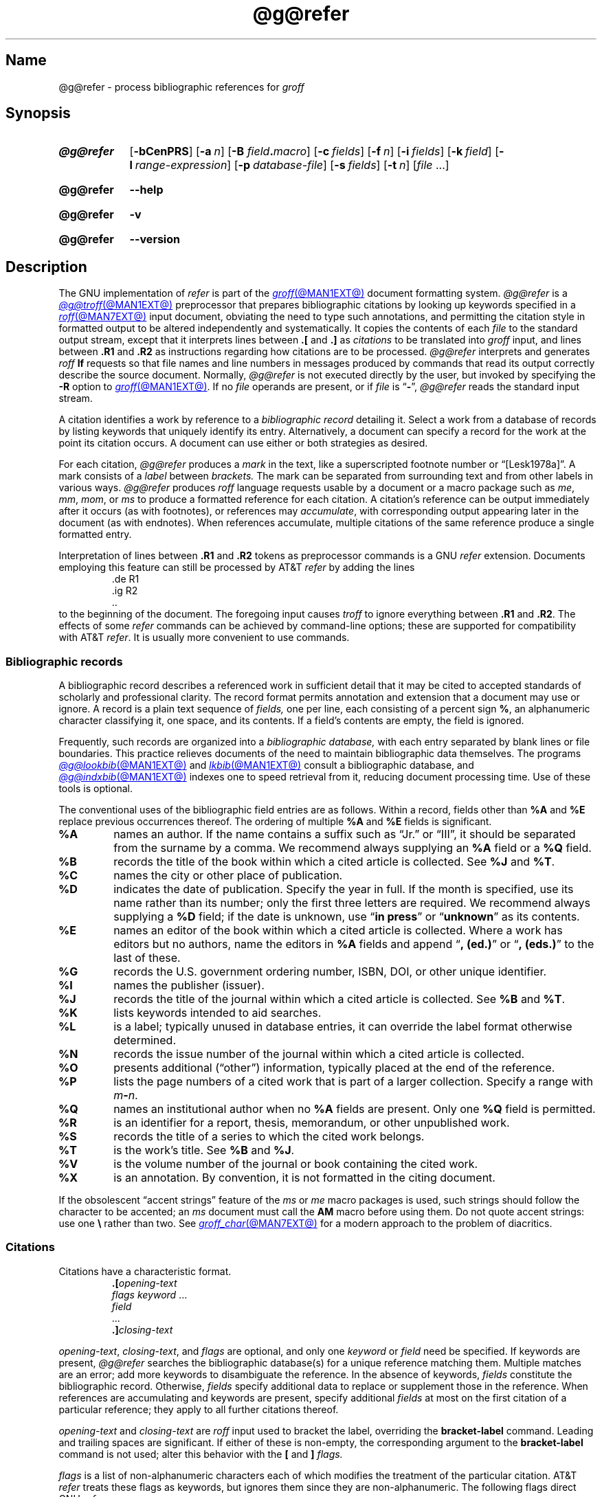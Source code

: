 .TH @g@refer @MAN1EXT@ "@MDATE@" "groff @VERSION@"
.SH Name
@g@refer \- process bibliographic references for
.I groff
.
.
.\" ====================================================================
.\" Legal Terms
.\" ====================================================================
.\"
.\" Copyright (C) 1989-2023 Free Software Foundation, Inc.
.\"
.\" Permission is granted to make and distribute verbatim copies of this
.\" manual provided the copyright notice and this permission notice are
.\" preserved on all copies.
.\"
.\" Permission is granted to copy and distribute modified versions of
.\" this manual under the conditions for verbatim copying, provided that
.\" the entire resulting derived work is distributed under the terms of
.\" a permission notice identical to this one.
.\"
.\" Permission is granted to copy and distribute translations of this
.\" manual into another language, under the above conditions for
.\" modified versions, except that this permission notice may be
.\" included in translations approved by the Free Software Foundation
.\" instead of in the original English.
.
.
.\" Save and disable compatibility mode (for, e.g., Solaris 10/11).
.do nr *groff_refer_1_man_C \n[.cp]
.cp 0
.
.\" Define fallback for groff 1.23's MR macro if the system lacks it.
.nr do-fallback 0
.if !\n(.f           .nr do-fallback 1 \" mandoc
.if  \n(.g .if !d MR .nr do-fallback 1 \" older groff
.if !\n(.g           .nr do-fallback 1 \" non-groff *roff
.if \n[do-fallback]  \{\
.  de MR
.    ie \\n(.$=1 \
.      I \%\\$1
.    el \
.      IR \%\\$1 (\\$2)\\$3
.  .
.\}
.rr do-fallback
.
.
.\" ====================================================================
.SH Synopsis
.\" ====================================================================
.
.SY @g@refer
.RB [ \-bCenPRS ]
.RB [ \-a\~\c
.IR n ]
.RB [ \-B
.IB field . macro\c
]
.RB [ \-c\~\c
.IR fields ]
.RB [ \-f\~\c
.IR n ]
.RB [ \-i\~\c
.IR fields ]
.RB [ \-k\~\c
.IR field ]
.RB [ \-l\~\c
.IR range-expression ]
.RB [ \-p\~\c
.IR database-file ]
.RB [ \-s\~\c
.IR fields ]
.RB [ \-t\~\c
.IR n ]
.RI [ file\~ .\|.\|.]
.YS
.
.
.P
.SY @g@refer
.B \-\-help
.YS
.
.
.P
.SY @g@refer
.B \-v
.YS
.
.SY @g@refer
.B \%\-\-version
.YS
.
.
.\" ====================================================================
.SH Description
.\" ====================================================================
.
The GNU implementation of
.I \%refer \" generic
is part of the
.MR groff @MAN1EXT@
document formatting system.
.
.I @g@refer
is a
.MR @g@troff @MAN1EXT@
preprocessor that prepares bibliographic citations by looking up
keywords specified in a
.MR roff @MAN7EXT@
input document,
obviating the need to type such annotations,
and permitting the citation style in formatted output to be altered
independently and systematically.
.
It copies the contents of each
.I file
to the standard output stream,
except that it interprets lines between
.B .[
and
.B .]\&
as
.I citations
to be translated into
.I groff
input,
and lines between
.B .R1
and
.B .R2
as instructions regarding how citations are to be processed.
.
.I @g@refer
interprets and generates
.I roff
.B lf
requests so that file names and line numbers in messages produced by
commands that read its output correctly describe the source document.
.
Normally,
.I @g@refer
is not executed directly by the user,
but invoked by specifying the
.B \-R
option to
.MR groff @MAN1EXT@ .
.
If no
.I file
operands are present,
or if
.I file
is
.RB \[lq] \- \[rq],
.I @g@refer
reads the standard input stream.
.
.
.P
A citation identifies a work by reference to a
.I "bibliographic record"
detailing it.
.
Select a work from a database of records by listing keywords that
uniquely identify its entry.
.
Alternatively,
a document can specify a record for the work at the point its citation
occurs.
.
A document can use either or both strategies as desired.
.
.
.P
For each citation,
.I @g@refer
produces a
.I mark
in the text,
like a superscripted footnote number or \[lq][Lesk1978a]\[rq].
.
A mark consists of a
.I label
between
.I brackets.
.
The mark can be separated from surrounding text
and from other labels in various ways.
.
.I @g@refer
produces
.I roff
language requests usable by a document or a macro package
such as
.\" .IR man ,
.IR me ,
.IR mm ,
.IR mom ,
or
.I ms
to produce a formatted reference for each citation.
.
A citation's reference can be output immediately after it occurs
(as with footnotes),
or references may
.IR accumulate ,
with corresponding output appearing later in the document
(as with endnotes).
.
When references accumulate,
multiple citations of the same reference produce a single formatted
entry.
.
.
.P
Interpretation of lines between
.B .R1
and
.B .R2
tokens as preprocessor commands is a GNU
.I \%refer \" GNU
extension.
.
Documents employing this feature can still be processed by AT&T
.I \%refer \" AT&T
by adding the lines
.
.RS
.EX
\&.de R1
\&.ig R2
\&..
.EE
.RE
.
to the beginning of the document.
.
The foregoing input causes
.I troff \" generic
to ignore everything between
.B .R1
and
.BR .R2 .
.
The effects of some
.I \%refer \" generic
commands can be achieved by command-line options;
these are supported for compatibility with AT&T
.IR \%refer . \" AT&T
.
It is usually more convenient to use commands.
.
.
.\" ====================================================================
.SS "Bibliographic records"
.\" ====================================================================
.
A bibliographic record describes a referenced work in sufficient detail
that it may be cited to accepted standards of scholarly and professional
clarity.
.
The record format permits annotation and extension that a document may
use or ignore.
.
A record is a plain text sequence of
.I fields,
one per line,
each consisting of a percent sign
.BR % ,
an alphanumeric character classifying it,
one space,
and its contents.
.
If a field's contents are empty,
the field is ignored.
.
.
.P
Frequently,
such records are organized into a
.I "bibliographic database,"
with each entry separated by blank lines or file boundaries.
.
This practice relieves documents of the need to maintain bibliographic
data themselves.
.
The programs
.MR @g@lookbib @MAN1EXT@
and
.MR lkbib @MAN1EXT@
consult a bibliographic database,
and
.MR @g@indxbib @MAN1EXT@
indexes one to speed retrieval from it,
reducing document processing time.
.
Use of these tools is optional.
.
.
.br
.ne 4v
.P
The conventional uses of the bibliographic field entries are as
follows.
.
Within a record,
fields other than
.B %A
and
.B %E
replace previous occurrences thereof.
.
The ordering of multiple
.B %A
and
.B %E
fields is significant.
.
.
.TP
.B %A
names an author.
.
If the name contains a suffix such as \[lq]Jr.\&\[rq]
or \[lq]III\[rq],
it should be separated from the surname by a comma.
.
We recommend always supplying an
.B %A
field or a
.B %Q
field.
.
.
.TP
.B %B
records the title of the book within which a cited article
is collected.
.
See
.B %J
and
.BR %T .
.
.
.TP
.B %C
names the city or other place of publication.
.
.
.TP
.B %D
indicates the date of publication.
.
Specify the year in full.
.\" even if the title of the conference proceedings abbreviates it
.
If the month is specified,
use its name rather than its number;
only the first three letters are required.
.
We recommend always supplying a
.B %D
field;
if the date is unknown,
use
.RB \[lq] "in press" \[rq]
or
.RB \[lq] unknown \[rq]
as its contents.
.
.
.TP
.B %E
names an editor of the book within which a cited article is collected.
.
Where a work has editors but no authors,
name the editors in
.B %A
fields and append
.RB \[lq] ,\~(ed.)\& \[rq]
or
.RB \[lq] ,\~(eds.)\& \[rq]
to the last of these.
.
.
.TP
.B %G
records the U.S.\& government ordering number,
ISBN,
DOI,
or other unique identifier.
.
.
.TP
.B %I
names the publisher (issuer).
.
.
.TP
.B %J
records the title of the journal within which a cited article is
collected.
.
See
.B %B
and
.BR %T .
.
.
.TP
.B %K
lists keywords intended to aid searches.
.
.
.TP
.B %L
is a label;
typically unused in database entries,
it can override the label format otherwise determined.
.
.
.TP
.B %N
records the issue number of the journal within which a cited article
is collected.
.
.
.TP
.B %O
presents additional (\[lq]other\[rq]) information,
typically placed at the end of the reference.
.
.
.TP
.B %P
lists the page numbers of a cited work that is part of a larger
collection.
.
Specify a range with
.IB m \- \c
.IR n .
.\" XXX: Why not \[en]?  Does that break?
.
.
.TP
.B %Q
names an institutional author when no
.B %A
fields are present.
.
Only one
.B %Q
field is permitted.
.
.
.TP
.B %R
is an identifier for a report,
thesis,
memorandum,
or other unpublished work.
.
.
.TP
.B %S
records the title of a series to which the cited work belongs.
.
.
.TP
.B %T
is the work's title.
.
See
.B %B
and
.BR %J .
.
.
.TP
.B %V
is the volume number of the journal or book containing the cited work.
.
.
.TP
.B %X
is an annotation.
.
By convention,
it is not formatted in the citing document.
.
.
.P
If the obsolescent \[lq]accent strings\[rq] feature of the
.I ms
or
.I me
macro packages is used,
such strings should follow the character to be accented;
an
.I ms
document must call the
.B AM
macro before using them.
.
Do not quote accent strings:
use one
.B \e
rather than two.
.
See
.MR groff_char @MAN7EXT@
for a modern approach to the problem of diacritics.
.
.
.\" ====================================================================
.SS Citations
.\" ====================================================================
.
Citations have a characteristic format.
.
.RS
.EX
.BI .[ opening-text
.IR "flags keyword\~" .\|.\|.
.I field
\&.\|.\|.
.BI .] closing-text
.EE
.RE
.
.
.P
.IR opening-text ,
.IR closing-text ,
and
.I flags
are optional,
and only one
.I keyword
or
.I field
need be specified.
.
If keywords are present,
.I @g@refer
searches the bibliographic database(s) for a unique reference matching
them.
.
Multiple matches are an error;
add more keywords to disambiguate the reference.
.
In the absence of keywords,
.I fields
constitute the bibliographic record.
.
Otherwise,
.I fields
specify additional data to replace or supplement those in the reference.
.
When references are accumulating and keywords are present,
specify
additional
.I fields
at most on the first citation of a particular
reference;
they apply to all further citations thereof.
.
.
.br
.ne 2v
.P
.I opening-text
and
.I closing-text
are
.I roff
input used to bracket the label,
overriding the
.B \%bracket\-label
command.
.
Leading and trailing spaces are significant.
.
If either of these is non-empty,
the corresponding argument to the
.B \%bracket\-label
command is not used;
alter this behavior with the
.B [
and
.B ]
.I flags.
.
.
.br
.ne 3v
.P
.I flags
is a list of non-alphanumeric characters each of which modifies the
treatment of the particular citation.
.
AT&T
.I \%refer \" AT&T
treats these flags as keywords,
but ignores them since they are non-alphanumeric.
.
The following flags direct GNU
.IR \%refer . \" GNU
.
.
.TP
.B #
Use the label specified by the
.B \%short\-label
command,
if any.
.
.I @g@refer
otherwise uses the normal label.
.
Typically,
a short label implements author-date citation styles consisting of a
name,
a year,
and a disambiguating letter if necessary.
.
.RB \[lq] # \[rq]
is meant to suggest such a (quasi-)numeric label.
.
.
.TP
.B [
Precede
.I opening-text
with the first argument given to the
.B \%bracket\-label
command.
.
.
.TP
.B ]
Follow
.I closing-text
with the second argument given to the
.B \%bracket\-label
command.
.
.
.P
An advantage of the
.B [
and
.B ]
flags over use of
.I opening-text
and
.I closing-text
is that you can update the document's bracketing style in one place
using the
.B \%bracket\-label
command.
.
Another is that sorting and merging of citations is not necessarily
inhibited if the flags are used.
.
.
.P
.I @g@refer
appends any label resulting from a citation to the
.I roff
input line preceding the
.B .[
token.
.
If there is no such line,
.I @g@refer
issues a warning diagnostic.
.
.
.P
There is no special notation for citing multiple references in series.
.
Use a sequence of citations,
one for each reference,
with nothing between them.
.
.I @g@refer
attaches all of their labels to the line preceding the first.
.
These labels may be sorted or merged.
.
See the description of the
.B <>
label expression,
and of the
.B \%sort\-adjacent\-labels
and
.B \%abbreviate\-label\-ranges
commands.
.
A label is not merged if its citation has a non-empty
.I opening-text
or
.IR closing-text .
.
However,
the labels for two adjacent citations,
the former using the
.B ]
flag and without any
.I closing-text,
and the latter using the
.B [
flag and without any
.I opening-text,
may be sorted and merged
even if the former's
.I opening-text
or the latter's
.I closing-text
is non-empty.
.
(To prevent these operations,
use the dummy character escape sequence
.B \[rs]&
as the former's
.IR closing-text .)
.
.
.\" ====================================================================
.SS Commands
.\" ====================================================================
.
Commands are contained between lines starting with
.B .R1
and
.BR .R2 .
.
The
.B \-R
option prevents recognition of these lines.
.
When
.I @g@refer
encounters a
.B .R1
line,
it
flushes any accumulated references.
.
Neither
.B .R1
nor
.B .R2
lines,
nor anything between them,
is output.
.
.
.P
Commands are separated by newlines or semicolons.
.
A number sign
.RB ( # )
introduces a comment that extends to the end of the line,
but does not conceal the newline.
.
Each command is broken up into words.
.
Words are separated by spaces or tabs.
.
A word that begins with a (neutral) double quote
.RB ( \[dq] )
extends to the next double quote that is not followed by another double
quote.
.
If there is no such double quote,
the word extends to the end of the line.
.
Pairs of double quotes in a word beginning with a double quote collapse
to one double quote.
.
Neither a number sign nor a semicolon is recognized inside double
quotes.
.
A line can be continued by ending it with a backslash
.RB \[lq]\^ \[rs] \[rq];
this works everywhere except after a number sign.
.
.
.LP
.ds n \fR*\fP\"
Each command
.I name
that is marked with \*n has an associated negative command
.BI no\- name
that undoes the effect of
.IR name .
.
For example,
the
.B no\-sort
command specifies that references should not be sorted.
.
The negative commands take no arguments.
.
.
.LP
In the following description each argument must be a single word;
.I field
is used for a single upper or lower case letter naming a field;
.I fields
is used for a sequence of such letters;
.I m
and
.I n
are used for a non-negative numbers;
.I string
is used for an arbitrary string;
.I file
is used for the name of a file.
.
.
.TP
.BI abbreviate\*n\~ fields\~string1\~string2\~string3\~string4
Abbreviate the first names of
.IR fields .
.
An initial letter will be separated from another initial letter by
.IR string1 ,
from the surname by
.IR string2 ,
and from anything else
(such as \[lq]von\[rq] or \[lq]de\[rq])
by
.IR string3 .
.
These default to a period followed by a space.
.
In a hyphenated first name,
the initial of the first part of the name will be separated from the
hyphen by
.IR string4 ;
this defaults to a period.
.
No attempt is made to handle any ambiguities that might
result from abbreviation.
.
Names are abbreviated before sorting and before label construction.
.
.
.TP
.BI abbreviate\-label\-ranges\*n\~ string
.
Three or more adjacent labels that refer to consecutive references
will be abbreviated to a label consisting of the first label,
followed by
.IR string ,
followed by the last label.
.
This is mainly useful with numeric labels.
.
If
.I string
is omitted,
it defaults to
.RB \[lq] \- \[rq].
.
.
.TP
.B accumulate\*n
Accumulate references instead of writing out each reference
as it is encountered.
.
Accumulated references will be written out whenever a reference
of the form
.
.RS
.RS
.EX
.B .[
.B $LIST$
.B .]
.EE
.RE
.
is encountered,
after all input files have been processed,
and whenever a
.B .R1
line is recognized.
.RE
.
.
.TP
.BI annotate\*n\~ "field string"
.I field
is an annotation;
print it at the end of the reference as a paragraph preceded by the line
.
.RS
.IP
.BI . string
.
.
.LP
If
.I string
is omitted,
it will default to
.BR AP ;
if
.I field
is also omitted it will default to
.BR X .
.
Only one field can be an annotation.
.RE
.
.
.TP
.BI articles\~ string\~\c
\&.\|.\|.
Each
.I string
is a definite or indefinite article,
and should be ignored at the beginning of
.B T
fields when sorting.
.
Initially,
\[lq]a\[rq],
\[lq]an\[rq],
and
\[lq]the\[rq] are recognized as articles.
.
.
.TP
.BI bibliography\~ file\~\c
\&.\|.\|.
.
Write out all the references contained in each bibliographic database
.IR file .
.
This command should come last in an
.BR .R1 / .R2
block.
.
.
.TP
.BI bracket\-label\~ "string1 string2 string3"
In the text,
bracket each label with
.I string1
and
.IR string2 .
.
An occurrence of
.I string2
immediately followed by
.I string1
will be turned into
.IR string3 .
.
The default behavior is as follows.
.
.RS \" RS twice to get inboard of the tagged paragraph indentation.
.RS
.EX
bracket\-label \e*([. \e*(.] \[dq], \[dq]
.EE
.RE
.RE
.
.
.TP
.BI capitalize\~ fields
Convert
.I fields
to caps and small caps.
.
.
.TP
.B compatible\*n
Recognize
.B .R1
and
.B .R2
even when followed by a character other than space or newline.
.
.
.TP
.BI database\~ file\~\c
\&.\|.\|.
Search each bibliographic database
.IR file .
.
For each
.IR file ,
if an index
.RI file @INDEX_SUFFIX@
created by
.MR @g@indxbib @MAN1EXT@
exists,
then it will be searched instead;
each index can cover multiple databases.
.
.
.TP
.BI date\-as\-label\*n\~ string
.I string
is a label expression that specifies a string with which to replace the
.B D
field after constructing the label.
.
See subsection \[lq]Label expressions\[rq] below for a description of
label expressions.
.
This command is useful if you do not want explicit labels in the
reference list,
but instead want to handle any necessary disambiguation by qualifying
the date in some way.
.
The label used in the text would typically be some combination of the
author and date.
.
In most cases you should also use the
.B \%no\-label\-in\-reference
command.
.
For example,
.
.RS \" RS twice to get inboard of the tagged paragraph indentation.
.RS
.EX
date\-as\-label D.+yD.y%a*D.\-y
.EE
.RE
.
would attach a disambiguating letter to the year part of the
.B D
field in the reference.
.RE
.
.
.TP
.B default\-database\*n
The default database should be searched.
.
This is the default behavior,
so the negative version of this command is more useful.
.
.I @g@refer
determines whether the default database should be searched
on the first occasion that it needs to do a search.
.
Thus a
.B \%no\-default\-database
command must be given before then,
in order to be effective.
.
.
.TP
.BI discard\*n\~ fields
When the reference is read,
.I fields
should be discarded;
no string definitions for
.I fields
will be output.
.
Initially,
.I fields
are
.BR XYZ .
.
.
.TP
.BI et\-al\*n\~ "string m n"
Configure use of
.RB \[lq] "et al" \[rq]
in the evaluation of
.B @
expressions in label expressions.
.
If
.I u
is the number of authors needed to make the author sequence unambiguous
and the total number of authors is
.I t,
then the last
.IR t \|\-\| u
authors will be replaced by
.I string
provided that
.IR t \|\-\| u
is not less than
.I m
and
.I t
is not less than
.IR n .
.
The default behavior is as follows.
.
.RS \" RS twice to get inboard of the tagged paragraph indentation.
.RS
.EX
et\-al " et al" 2 3
.EE
.RE
.
Note the absence of a dot from the end of the abbreviation,
which is arguably not correct.
.
.RI ( "Et al" [.]
is short for
.IR "et alli" ,
as
.I etc.\&
is short for
.IR "et cetera".)
.RE
.
.
.TP
.BI include\~ file
Include
.I file
and interpret the contents as commands.
.
.
.TP
.BI join\-authors\~ "string1 string2 string3"
Join multiple authors together with
.IR string s.
.
When there are exactly two authors,
they will be joined with
.IR string1 .
.
When there are more than two authors,
all but the last two will be joined with
.IR string2 ,
and the last two authors will be joined with
.IR string3 .
.
If
.I string3
is omitted,
it will default to
.IR string1 ;
if
.I string2
is also omitted it will also default to
.IR string1 .
.
For example,
.
.RS
.RS
.EX
join\-authors \[dq] and \[dq] \[dq], \[dq] \[dq], and \[dq]
.EE
.RE
.
will restore the default method for joining authors.
.RE
.
.
.TP
.B label\-in\-reference\*n
When outputting the reference,
define the string
.B [F
to be the reference's label.
.
This is the default behavior,
so the negative version of this command is more useful.
.
.
.TP
.B label\-in\-text\*n
For each reference output a label in the text.
.
The label will be separated from the surrounding text as described in
the
.B \%bracket\-label
command.
.
This is the default behavior,
so the negative version of this command is more useful.
.
.
.TP
.BI label\~ string
.I string
is a label expression describing how to label each reference.
.
.
.TP
.BI separate\-label\-second\-parts\~ string
When merging two-part labels,
separate the second part of the second label from the first label with
.IR string .
.
See the description of the
.B <>
label expression.
.
.
.TP
.B move\-punctuation\*n
In the text,
move any punctuation at the end of line past the label.
.
We recommend employing this command unless you are using superscripted
numbers as labels.
.
.
.TP
.BI reverse\*n\~ string
Reverse the fields whose names
are in
.IR string .
.
An optional integer after a field name limits the number of such fields
to the given count;
no integer means no limit.
.
.
.TP
.BI search\-ignore\*n\~ fields
While searching for keys in databases for which no index exists,
ignore the contents of
.IR fields .
.
Initially,
fields
.B XYZ
are ignored.
.
.
.TP
.BI search\-truncate\*n\~ n
Only require the first
.I n
characters of keys to be given.
.
In effect when searching for a given key words in the database are
truncated to the maximum of
.I n
and the length of the key.
.
Initially,
.I n
is\~6.
.
.
.TP
.BI short\-label\*n\~ string
.I string
is a label expression that specifies an alternative
(usually shorter)
style of label.
.
This is used when the
.B #
flag is given in the citation.
.
When using author-date style labels,
the identity of the author or authors is sometimes clear from the
context,
and so it may be desirable to omit the author or authors from the label.
.
The
.B \%short\-label
command will typically be used to specify a label containing just
a date and possibly a disambiguating letter.
.
.
.TP
.BI sort\*n\~ string
Sort references according to
.IR string .
.
References will automatically be accumulated.
.
.I string
should be a list of field names,
each followed by a number,
indicating how many fields with the name should be used for sorting.
.
.RB \[lq] + \[rq]
can be used to indicate that all the fields with the name should be
used.
.
Also
.B .\&
can be used to indicate the references should be sorted using the
(tentative) label.
.
(Subsection \[lq]Label expressions\[rq] below describes the concept of a
tentative label.)
.
.
.TP
.B sort\-adjacent\-labels\*n
Sort labels that are adjacent in the text according to their position
in the reference list.
.
This command should usually be given if the
.B \%abbreviate\-label\-ranges
command has been given,
or if the label expression contains a
.B <>
expression.
.
This has no effect unless references are being accumulated.
.
.
.\" ====================================================================
.SS "Label expressions"
.\" ====================================================================
.
Label expressions can be evaluated both normally and tentatively.
.
The result of normal evaluation is used for output.
.
The result of tentative evaluation,
called the
.IR "tentative label" ,
is used to gather the information that normal evaluation needs to
disambiguate the label.
.
Label expressions specified by the
.B \%date\-as\-label
and
.B \%short\-label
commands are not evaluated tentatively.
.
Normal and tentative evaluation are the same for all types of expression
other than
.BR @ ,
.BR * ,
and
.B %
expressions.
.
The description below applies to normal evaluation,
except where otherwise specified.
.
.
.TP 8n \" "expr-n" + 2n
.IR field\~ [ n ]
is the
.IR n th
part of
.IR field .
.
If
.I n
is omitted,
it defaults to\~1.
.
.
.TP
.BI \[aq] string \[aq]
The characters in
.I string
literally.
.
.
.TP
.B @
All authors joined as specified by the
.B \%join\-authors
command.
.
The whole of each author's name is used.
.
However,
if the references are sorted by author
(that is,
the sort specification starts with
.RB \[lq] A+ \[rq]),
then authors' surnames will be used instead,
provided that this does not introduce ambiguity,
and also an initial subsequence of the authors may be used instead of
all the authors,
again provided that this does not introduce ambiguity.
.
Given any two referenced works with
.I n
authors,
the use of only the surname for the
.IR n th
author of a reference
is regarded as ambiguous if
the other reference
shares the first
.IR n \|\-\|1
authors,
the
.IR n th
authors of each reference are not identical,
but the
.IR n th
authors' surnames
.I are
the same.
.
A proper initial subsequence of the sequence of authors for some
reference is considered to be ambiguous if there is a reference with
some other sequence of authors which also has that subsequence as a
proper initial subsequence.
.
When an initial subsequence of authors is used,
the remaining authors are replaced by the string specified by the
.B \%et\-al
command;
this command may also specify additional requirements that must be
met before an initial subsequence can be used.
.
.B @
tentatively evaluates to a canonical representation of the authors,
such that authors that compare equally for sorting purposes have the
same representation.
.
.
.TP
.BI % n
.TQ
.B %a
.TQ
.B %A
.TQ
.B %i
.TQ
.B %I
The serial number of the reference formatted according to the
character following the
.BR % .
The serial number of a reference is\~1 plus the number of earlier
references with same tentative label as this reference.
.
These expressions tentatively evaluate to an empty string.
.
.TP
.IB expr *
If there is another reference with the same tentative label as this
reference,
then
.IR expr ,
otherwise an empty string.
.
It tentatively evaluates to an empty string.
.
.
.TP
.IB expr + n
.TQ
.IB expr \- n
The first
.RB ( + )
or last
.RB ( \- )
.I n
upper or lower case letters or digits of
.IR expr .
.
.I roff
special characters
(such as
.BR \e(\[aq]a )
count as a single letter.
.
Accent strings are retained but do not count toward the total.
.
.
.TP
.IB expr .l
.I expr
converted to lowercase.
.
.
.TP
.IB expr .u
.I expr
converted to uppercase.
.
.
.TP
.IB expr .c
.I expr
converted to caps and small caps.
.
.
.TP
.IB expr .r
.I expr
reversed so that the surname is first.
.
.
.TP
.IB expr .a
.I expr
with first names abbreviated.
.
Fields specified in the
.B \%abbreviate
command are abbreviated before any labels are evaluated.
.
Thus
.B .a
is useful only when you want a field to be abbreviated in a label
but not in a reference.
.
.
.TP
.IB expr .y
The year part of
.IR expr .
.
.
.TP
.IB expr .+y
The part of
.I expr
before the year,
or the whole of
.I expr
if it does not contain a year.
.
.
.TP
.IB expr .\-y
The part of
.I expr
after the year,
or an empty string if
.I expr
does not contain a year.
.
.
.TP
.IB expr .n
The surname part of
.IR expr .
.
.
.TP
.IB expr1 \[ti] expr2
.I expr1
except that if the last character of
.I expr1
is
.B \-
then it will be replaced by
.IR expr2 .
.
.
.TP
.I expr1 expr2
The catenation of
.I expr1
and
.IR expr2 .
.
.
.TP
.IB expr1 | expr2
If
.I expr1
is non-empty then
.I expr1
otherwise
.IR expr2 .
.
.
.TP
.IB expr1 & expr2
If
.I expr1
is non-empty
then
.I expr2
otherwise an empty string.
.
.
.TP
.IB expr1 ? expr2 : expr3
If
.I expr1
is non-empty
then
.I expr2
otherwise
.IR expr3 .
.
.
.TP
.BI < expr >
The label is in two parts,
which are separated by
.IR expr .
.
Two adjacent two-part labels which have the same first part will be
merged by appending the second part of the second label onto the first
label separated by the string specified in the
.B \%separate\-label\-second\-parts
command
(initially,
a comma followed by a space);
the resulting label will also be a two-part label with the same first
part as before merging,
and so additional labels can be merged into it.
.
It is permissible for the first part to be empty;
this may be desirable for expressions used in the
.B \%short\-label
command.
.
.
.TP
.BI ( expr )
The same as
.IR expr .
.
Used for grouping.
.
.
.LP
The above expressions are listed in order of precedence
(highest first);
.B &
and
.B |
have the same precedence.
.
.
.\" ====================================================================
.SS "Macro interface"
.\" ====================================================================
.
Each reference starts with a call to the macro
.BR ]\- .
.
The string
.B [F
will be defined to be the label for this reference,
unless the
.B \%no\-label\-in\-reference
command has been given.
.
There then follows a series of string definitions,
one for each field:
string
.BI [ X
corresponds to field
.IR X .
.
The register
.B [P
is set to\~1 if the
.B P
field contains a range of pages.
.
The
.BR [T ,
.B [A
and
.B [O
registers are set to\~1 according as the
.BR T ,
.B A
and
.B O
fields end with any of
.B .?!\&
(an end-of-sentence character).
.
The
.B [E
register will be set to\~1 if the
.B [E
string contains more than one name.
.
The reference is followed by a call to the
.B ][
macro.
.
The first argument to this macro gives a number representing
the type of the reference.
.
If a reference contains a
.B J
field,
it will be classified as type\~1,
otherwise if it contains a
.B B
field,
it will be type\~3,
otherwise if it contains a
.B G
or
.B R
field it will be type\~4,
otherwise if it contains an
.B I
field it will be type\~2,
otherwise it will be type\~0.
.
The second argument is a symbolic name for the type:
.BR other ,
.BR \%journal\-article ,
.BR book ,
.BR \%article\-in\-book ,
or
.BR \%tech\-report .
.
Groups of references that have been accumulated or are produced by the
.B \%bibliography
command are preceded by a call to the
.B ]<
macro and followed by a call to the
.B ]>
macro.
.
.
.br
.ne 5v
.\" ====================================================================
.SH Options
.\" ====================================================================
.
.B \-\-help
displays a usage message,
while
.B \-v
and
.B \%\-\-version
show version information;
all exit afterward.
.
.
.TP
.B \-R
Don't recognize lines beginning with
.BR .R1 / .R2 .
.
.
.P
Other options are equivalent to
.I @g@refer
commands.
.
.
.TP 16n
.BI \-a\~ n
.B reverse
.BI A n
.
.
.TP
.B \-b
.B "\%no\-label\-in\-text; \%no\-label\-in\-reference"
.
.
.TP
.B \-B
See below.
.
.
.TP
.BI \-c\~ fields
.B capitalize
.I fields
.
.
.TP
.B \-C
.B compatible
.
.
.TP
.B \-e
.B accumulate
.
.
.TP
.BI \-f\~ n
.B \%label
.BI % n
.
.
.TP
.BI \-i\~ fields
.B search\-ignore
.I fields
.
.
.TP
.B \-k
.B \%label
.B L\[ti]%a
.
.
.TP
.BI \-k\~ field
.B \%label
.IB field \[ti]%a
.
.
.TP
.B \-l
.B \%label
.B A.nD.y%a
.
.
.TP
.BI \-l\~ m
.B \%label
.BI A.n+ m D.y%a
.
.
.TP
.BI \-l\~, n
.B \%label
.BI A.nD.y\- n %a
.
.
.TP
.BI \-l\~ m , n
.B \%label
.BI A.n+ m D.y\- n %a
.
.
.TP
.B \-n
.B \%no\-default\-database
.
.
.TP
.BI \-p\~ db-file
.B database
.I db-file
.
.
.TP
.B \-P
.B move\-punctuation
.
.
.TP
.BI \-s\~ spec
.B sort
.I spec
.
.
.TP
.B \-S
.B \%label \[dq](A.n|Q) \[aq], \[aq] (D.y|D)\[dq]; \
\%bracket-\%label \[dq]\~(\[dq]\~)\~\[dq];\~\[dq]
.
.
.TP
.BI \-t\~ n
.B search\-truncate
.I n
.
.
.P
The
.B B
option has command equivalents with the addition that the file names
specified on the command line are processed as if they were arguments to
the
.B \%bibliography
command instead of in the normal way.
.
.
.TP 16n
.B \-B
.B "annotate X AP; \%no\-label\-in\-reference"
.
.
.TP
.BI \-B\~ field . macro
.B annotate
.I field
.IB macro ;
.B \%no\-label\-in\-reference
.
.
.\" ====================================================================
.SH Environment
.\" ====================================================================
.
.TP 9n \" "REFER" + 2n + hand-tuned for PDF
.I REFER
Assign this variable a file name to override the default database.
.
.
.\" ====================================================================
.SH Files
.\" ====================================================================
.
.TP
.I @DEFAULT_INDEX@
Default database.
.
.
.TP
.RI file @INDEX_SUFFIX@
Index files.
.
.
.TP
.I @MACRODIR@/\:refer\:.tmac
defines macros and strings facilitating integration with macro packages
that wish to support
.IR @g@refer .
.
.
.LP
.I @g@refer
uses temporary files.
.
See the
.MR groff @MAN1EXT@
man page for details of where such files are created.
.
.
.\" ====================================================================
.SH Bugs
.\" ====================================================================
.
In label expressions,
.B <>
expressions are ignored inside
.BI . char
expressions.
.
.
.\" ====================================================================
.SH Examples
.\" ====================================================================
.
We can illustrate the operation of
.I @g@refer
with a sample bibliographic database containing one entry and a simple
.I roff
document to cite that entry.
.
.
.P
.RS
.EX
$ \c
.B cat > my\-db\-file
.B %A Daniel P.\[rs]& Friedman
.B %A Matthias Felleisen
.B %C Cambridge, Massachusetts
.B %D 1996
.B %I The MIT Press
.B %T The Little Schemer, Fourth Edition
$ \c
.B refer -p my\-db\-file
.B Read the book
.B .[
.B friedman
.B .]
.B on your summer vacation.
.I <Control+D>
\&.lf 1 \-
Read the book\[rs]*([.1\[rs]*(.]
\&.ds [F 1
\&.]\-
\&.ds [A Daniel P. Friedman and Matthias Felleisen
\&.ds [C Cambridge, Massachusetts
\&.ds [D 1996
\&.ds [I The MIT Press
\&.ds [T The Little Schemer, Fourth Edition
\&.nr [T 0
\&.nr [A 0
\&.][ 2 book
\&.lf 5 \-
on your summer vacation.
.EE
.RE
.
.
.P
The foregoing shows us that
.I @g@refer
(a) produces a label \[lq]1\[rq];
(b) brackets that label with interpolations of the
.RB \[lq] [. \[rq]
and
.RB \[lq] .] \[rq]
strings;
(c) calls a macro
.RB \[lq] ]\- \[rq];
(d) defines strings and registers containing the label and bibliographic
data for the reference;
(e) calls a macro
.RB \[lq] ][ \[rq];
and (f) uses the
.B lf
request to restore the line numbers of the original input.
.
As discussed in subsection \[lq]Macro interface\[rq] above,
it is up to the document or a macro package to employ and format this
information usefully.
.
Let us see how we might turn
.MR groff_ms @MAN7EXT@
to this task.
.
.
.P
.RS
.EX
$ \c
.B REFER=my\-db\-file groff \-R \-ms
.B .LP
.B Read the book
.B .[
.B friedman
.B .]
.B on your summer vacation.
.B Commentary is available.\[rs]*{*\[rs]*}
.B .FS \[rs]*{*\[rs]*}
.B Space reserved for penetrating insight.
.B .FE
.EE
.RE
.
.
.LP
.IR ms 's
automatic footnote numbering mechanism is not aware of
.IR @g@refer 's
label numbering,
so we have manually specified a (superscripted) symbolic footnote for
our non-bibliographic aside.
.
.
.\" ====================================================================
.SH "See also"
.\" ====================================================================
.
\[lq]Refer \[em] A Bibliography System\[rq],
by Bill Tuthill,
1983, \" 4.2BSD, /usr/doc/refer/refer.bib
Computing Services,
University of California,
Berkeley.
.
.
.P
\[lq]Some Applications of Inverted Indexes on the Unix System\[rq],
by M.\& E.\& Lesk,
1978,
AT&T Bell Laboratories Computing Science Technical Report No.\& 69.
.
.
.P
.MR @g@indxbib @MAN1EXT@ ,
.MR @g@lookbib @MAN1EXT@ ,
.MR lkbib @MAN1EXT@
.
.
.\" Restore compatibility mode (for, e.g., Solaris 10/11).
.cp \n[*groff_refer_1_man_C]
.do rr *groff_refer_1_man_C
.
.
.\" Local Variables:
.\" fill-column: 72
.\" mode: nroff
.\" End:
.\" vim: set filetype=groff textwidth=72:
